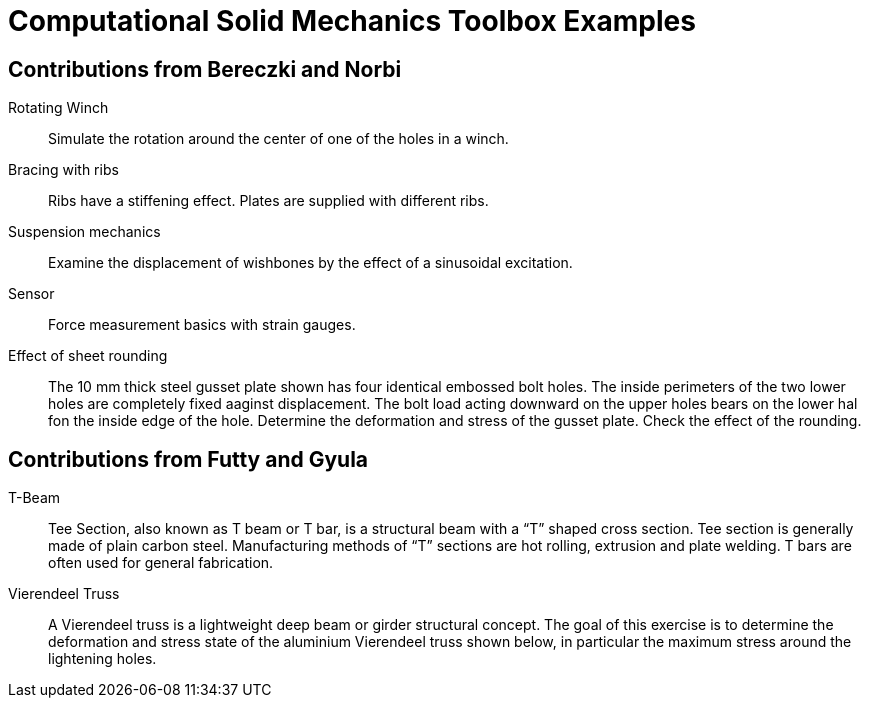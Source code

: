 = Computational Solid Mechanics Toolbox Examples

== Contributions from Bereczki and Norbi

Rotating Winch:: Simulate the rotation around the center of one of the holes in a winch. 

Bracing with ribs:: Ribs have a stiffening effect. Plates are supplied with different ribs.

Suspension mechanics:: Examine the displacement of wishbones by the effect of a sinusoidal excitation.

Sensor:: Force measurement basics with strain gauges.

Effect of sheet rounding:: The 10 mm thick steel gusset plate shown has four identical embossed bolt holes. The inside perimeters of the two lower holes are completely fixed aaginst displacement. The bolt load acting downward on the upper holes bears on the lower hal fon the inside edge of the hole. Determine the deformation and stress of the gusset plate. Check the effect of the rounding.

== Contributions from Futty and Gyula

T-Beam:: Tee Section, also known as T beam or T bar, is a structural beam with a “T” shaped cross section. Tee section is generally made of plain carbon steel. Manufacturing methods of “T” sections are hot rolling, extrusion and plate welding. T bars are often used for general fabrication.

Vierendeel Truss:: A Vierendeel truss is a lightweight deep beam or girder structural concept. The goal of this exercise is to determine the deformation and stress state of the aluminium Vierendeel truss shown below, in particular the maximum stress around the lightening holes.

